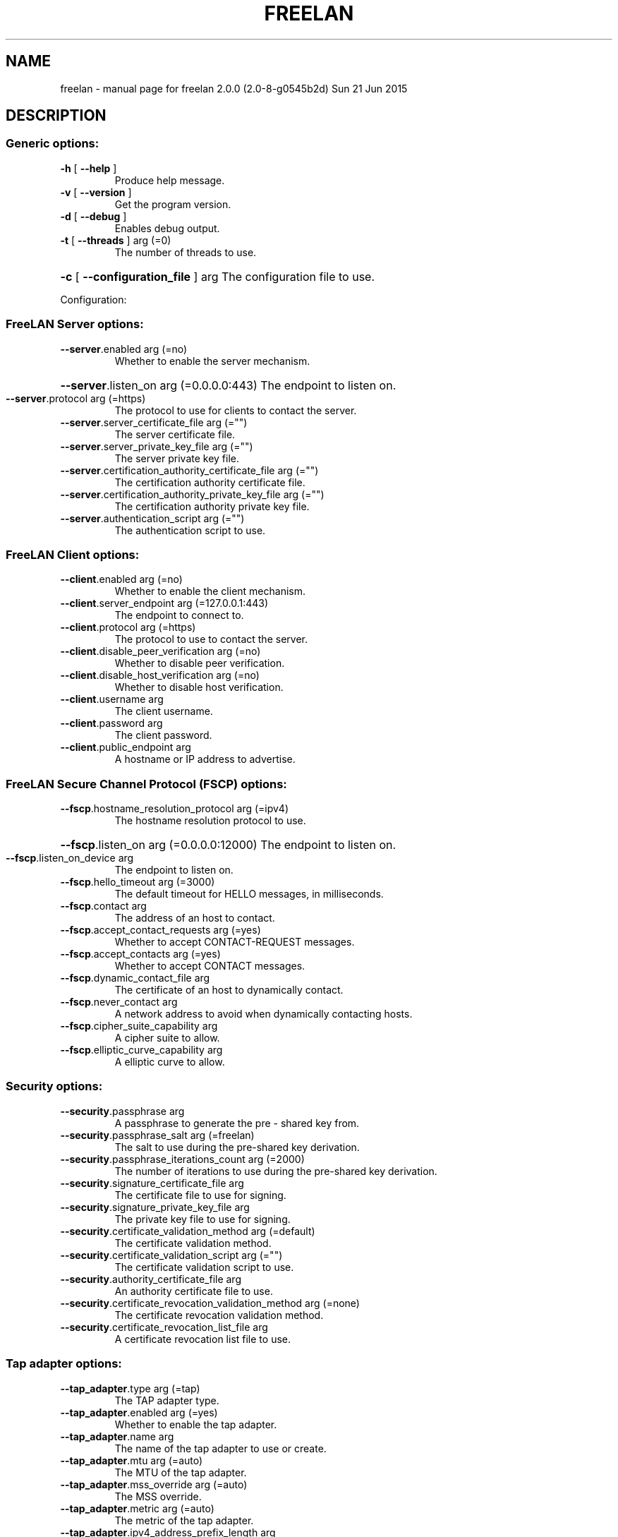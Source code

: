 .\" DO NOT MODIFY THIS FILE!  It was generated by help2man 1.44.1.
.TH FREELAN "1" "June 2015" "freelan 2.0.0 (2.0-8-g0545b2d) Sun 21 Jun 2015" "User Commands"
.SH NAME
freelan \- manual page for freelan 2.0.0 (2.0-8-g0545b2d) Sun 21 Jun 2015
.SH DESCRIPTION
.SS "Generic options:"
.TP
\fB\-h\fR [ \fB\-\-help\fR ]
Produce help message.
.TP
\fB\-v\fR [ \fB\-\-version\fR ]
Get the program version.
.TP
\fB\-d\fR [ \fB\-\-debug\fR ]
Enables debug output.
.TP
\fB\-t\fR [ \fB\-\-threads\fR ] arg (=0)
The number of threads to use.
.HP
\fB\-c\fR [ \fB\-\-configuration_file\fR ] arg The configuration file to use.
.PP
Configuration:
.SS "FreeLAN Server options:"
.TP
\fB\-\-server\fR.enabled arg (=no)
Whether to enable the server mechanism.
.HP
\fB\-\-server\fR.listen_on arg (=0.0.0.0:443) The endpoint to listen on.
.TP
\fB\-\-server\fR.protocol arg (=https)
The protocol to use for clients to
contact the server.
.TP
\fB\-\-server\fR.server_certificate_file arg (="")
The server certificate file.
.TP
\fB\-\-server\fR.server_private_key_file arg (="")
The server private key file.
.TP
\fB\-\-server\fR.certification_authority_certificate_file arg (="")
The certification authority certificate
file.
.TP
\fB\-\-server\fR.certification_authority_private_key_file arg (="")
The certification authority private key
file.
.TP
\fB\-\-server\fR.authentication_script arg (="")
The authentication script to use.
.SS "FreeLAN Client options:"
.TP
\fB\-\-client\fR.enabled arg (=no)
Whether to enable the client mechanism.
.TP
\fB\-\-client\fR.server_endpoint arg (=127.0.0.1:443)
The endpoint to connect to.
.TP
\fB\-\-client\fR.protocol arg (=https)
The protocol to use to contact the
server.
.TP
\fB\-\-client\fR.disable_peer_verification arg (=no)
Whether to disable peer verification.
.TP
\fB\-\-client\fR.disable_host_verification arg (=no)
Whether to disable host verification.
.TP
\fB\-\-client\fR.username arg
The client username.
.TP
\fB\-\-client\fR.password arg
The client password.
.TP
\fB\-\-client\fR.public_endpoint arg
A hostname or IP address to advertise.
.SS "FreeLAN Secure Channel Protocol (FSCP) options:"
.TP
\fB\-\-fscp\fR.hostname_resolution_protocol arg (=ipv4)
The hostname resolution protocol to
use.
.HP
\fB\-\-fscp\fR.listen_on arg (=0.0.0.0:12000) The endpoint to listen on.
.TP
\fB\-\-fscp\fR.listen_on_device arg
The endpoint to listen on.
.TP
\fB\-\-fscp\fR.hello_timeout arg (=3000)
The default timeout for HELLO messages,
in milliseconds.
.TP
\fB\-\-fscp\fR.contact arg
The address of an host to contact.
.TP
\fB\-\-fscp\fR.accept_contact_requests arg (=yes)
Whether to accept CONTACT\-REQUEST
messages.
.TP
\fB\-\-fscp\fR.accept_contacts arg (=yes)
Whether to accept CONTACT messages.
.TP
\fB\-\-fscp\fR.dynamic_contact_file arg
The certificate of an host to
dynamically contact.
.TP
\fB\-\-fscp\fR.never_contact arg
A network address to avoid when
dynamically contacting hosts.
.TP
\fB\-\-fscp\fR.cipher_suite_capability arg
A cipher suite to allow.
.TP
\fB\-\-fscp\fR.elliptic_curve_capability arg
A elliptic curve to allow.
.SS "Security options:"
.TP
\fB\-\-security\fR.passphrase arg
A passphrase to generate the pre \-
shared key from.
.TP
\fB\-\-security\fR.passphrase_salt arg (=freelan)
The salt to use during the pre\-shared
key derivation.
.TP
\fB\-\-security\fR.passphrase_iterations_count arg (=2000)
The number of iterations to use during
the pre\-shared key derivation.
.TP
\fB\-\-security\fR.signature_certificate_file arg
The certificate file to use for
signing.
.TP
\fB\-\-security\fR.signature_private_key_file arg
The private key file to use for
signing.
.TP
\fB\-\-security\fR.certificate_validation_method arg (=default)
The certificate validation method.
.TP
\fB\-\-security\fR.certificate_validation_script arg (="")
The certificate validation script to
use.
.TP
\fB\-\-security\fR.authority_certificate_file arg
An authority certificate file to use.
.TP
\fB\-\-security\fR.certificate_revocation_validation_method arg (=none)
The certificate revocation validation
method.
.TP
\fB\-\-security\fR.certificate_revocation_list_file arg
A certificate revocation list file to
use.
.SS "Tap adapter options:"
.TP
\fB\-\-tap_adapter\fR.type arg (=tap)
The TAP adapter type.
.TP
\fB\-\-tap_adapter\fR.enabled arg (=yes)
Whether to enable the tap adapter.
.TP
\fB\-\-tap_adapter\fR.name arg
The name of the tap adapter to use or
create.
.TP
\fB\-\-tap_adapter\fR.mtu arg (=auto)
The MTU of the tap adapter.
.TP
\fB\-\-tap_adapter\fR.mss_override arg (=auto)
The MSS override.
.TP
\fB\-\-tap_adapter\fR.metric arg (=auto)
The metric of the tap adapter.
.TP
\fB\-\-tap_adapter\fR.ipv4_address_prefix_length arg
The tap adapter IPv4 address and prefix
length.
.TP
\fB\-\-tap_adapter\fR.ipv6_address_prefix_length arg
The tap adapter IPv6 address and prefix
length.
.HP
\fB\-\-tap_adapter\fR.remote_ipv4_address arg The tap adapter IPv4 remote address.
.TP
\fB\-\-tap_adapter\fR.arp_proxy_enabled arg (=0)
Whether to enable the ARP proxy.
.TP
\fB\-\-tap_adapter\fR.arp_proxy_fake_ethernet_address arg (=00:aa:bb:cc:dd:ee)
The ARP proxy fake ethernet address.
.TP
\fB\-\-tap_adapter\fR.dhcp_proxy_enabled arg (=1)
Whether to enable the DHCP proxy.
.TP
\fB\-\-tap_adapter\fR.dhcp_server_ipv4_address_prefix_length arg (=9.0.0.0/24)
The DHCP proxy server IPv4 address and
prefix length.
.TP
\fB\-\-tap_adapter\fR.dhcp_server_ipv6_address_prefix_length arg (=fe80::/10)
The DHCP proxy server IPv6 address and
prefix length.
.TP
\fB\-\-tap_adapter\fR.up_script arg (="")
The tap adapter up script.
.TP
\fB\-\-tap_adapter\fR.down_script arg (="")
The tap adapter down script.
.SS "Switch options:"
.HP
\fB\-\-switch\fR.routing_method arg (=switch) The routing method for messages.
.HP
\fB\-\-switch\fR.relay_mode_enabled arg (=no) Whether to enable the relay mode.
.SS "Router options:"
.TP
\fB\-\-router\fR.local_ip_route arg
A route to advertise to the other
peers.
.TP
\fB\-\-router\fR.local_dns_server arg
A DNS server to advertise to the other
peers.
.TP
\fB\-\-router\fR.client_routing_enabled arg (=yes)
Whether to enable client routing.
.TP
\fB\-\-router\fR.accept_routes_requests arg (=yes)
Whether to accept routes requests.
.TP
\fB\-\-router\fR.internal_route_acceptance_policy arg (=unicast_in_network)
The internal route acceptance policy.
.TP
\fB\-\-router\fR.system_route_acceptance_policy arg (=none)
The system route acceptance policy.
.TP
\fB\-\-router\fR.maximum_routes_limit arg (=1)
The maximum count of routes to accept
for a given host.
.TP
\fB\-\-router\fR.dns_servers_acceptance_policy arg (=in_network)
The DNS servers acceptance policy.
.TP
\fB\-\-router\fR.dns_script arg (="")
The DNS script.
.SS "Daemon:"
.TP
\fB\-f\fR [ \fB\-\-foreground\fR ]
Do not run as a daemon.
.TP
\fB\-s\fR [ \fB\-\-syslog\fR ]
Always log to syslog (useful when running with
\fB\-\-foreground\fR on OSX with launchd).
.HP
\fB\-p\fR [ \fB\-\-pid_file\fR ] arg A pid file to use.
.SS "Miscellaneous:"
.TP
\fB\-\-nocolor\fR
Disable color output.
.SH "SEE ALSO"
The full documentation for
.B freelan
is maintained as a Texinfo manual.  If the
.B info
and
.B freelan
programs are properly installed at your site, the command
.IP
.B info freelan
.PP
should give you access to the complete manual.
